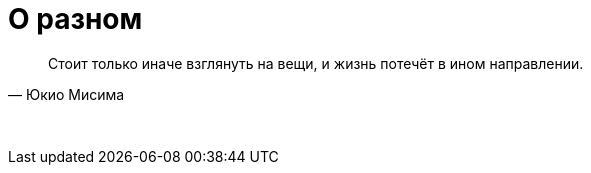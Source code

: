 # О разном

"Стоит только иначе взглянуть на вещи, и жизнь потечёт в ином направлении."
-- Юкио Мисима

{empty} +
